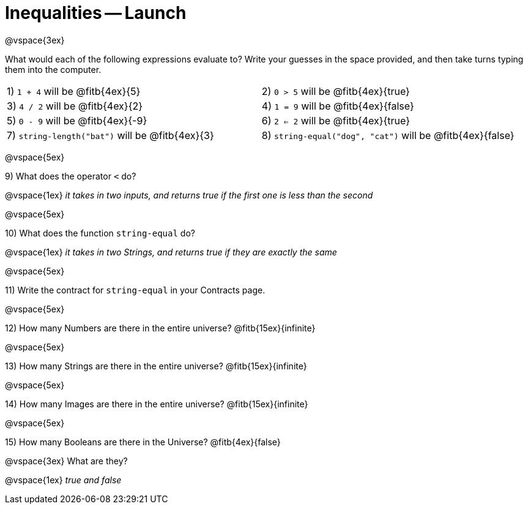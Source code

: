= Inequalities -- Launch

@vspace{3ex}

What would each of the following expressions evaluate to? Write your guesses in the space provided, and then take turns typing them into the computer.

[cols="1a,1a"]
|===
|1) `1 + 4` will be @fitb{4ex}{5}
|2) `0 > 5` will be @fitb{4ex}{true}
|3) `4 / 2` will be @fitb{4ex}{2}
|4) `1 = 9` will be @fitb{4ex}{false}
|5) `0 - 9` will be @fitb{4ex}{-9}
|6) `2 <= 2` will be @fitb{4ex}{true}
|7) `string-length("bat")` will be @fitb{4ex}{3}
|8) `string-equal("dog", "cat")` will be @fitb{4ex}{false}
|===

@vspace{5ex}

9) What does the operator `<` do?

@vspace{1ex}
__it takes in two inputs, and returns true if the first one is less than the second__

@vspace{5ex}

10) What does the function `string-equal` do?

@vspace{1ex}
__it takes in two Strings, and returns true if they are exactly the same__

@vspace{5ex}

11) Write the contract for `string-equal` in your Contracts page.

@vspace{5ex}

12) How many Numbers are there in the entire universe? @fitb{15ex}{infinite}

@vspace{5ex}

13) How many Strings are there in the entire universe? @fitb{15ex}{infinite}

@vspace{5ex}

14) How many Images are there in the entire universe? @fitb{15ex}{infinite}

@vspace{5ex}

15) How many Booleans are there in the Universe? @fitb{4ex}{false}

@vspace{3ex} 
What are they?

@vspace{1ex}
__true and false__
